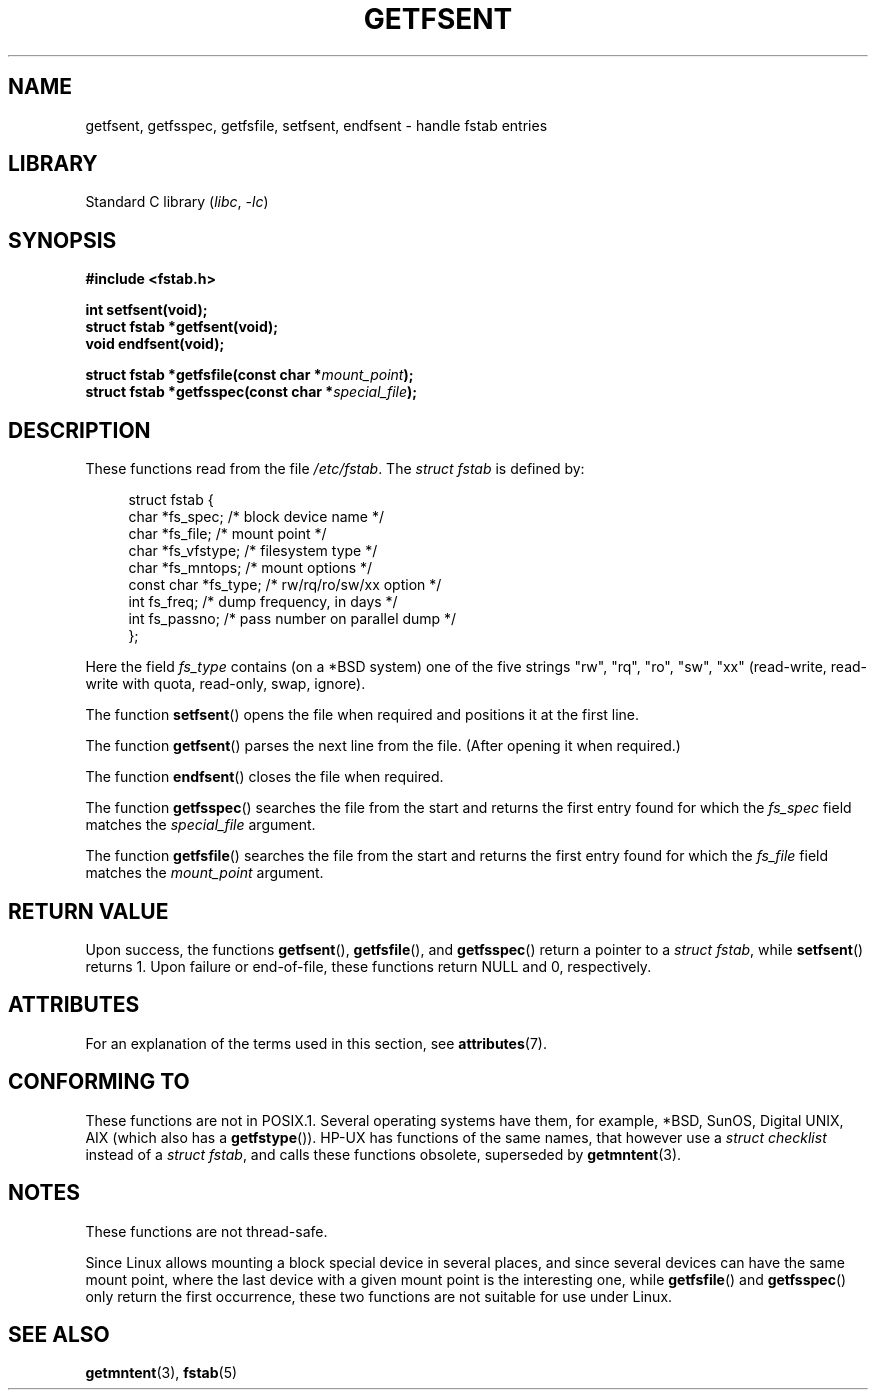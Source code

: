.\" Copyright (C) 2002 Andries Brouwer (aeb@cwi.nl)
.\"
.\" SPDX-License-Identifier: Linux-man-pages-copyleft
.\"
.\" Inspired by a page written by Walter Harms.
.\"
.TH GETFSENT 3 2021-03-22 "GNU" "Linux Programmer's Manual"
.SH NAME
getfsent, getfsspec, getfsfile, setfsent, endfsent \- handle fstab entries
.SH LIBRARY
Standard C library
.RI ( libc ", " \-lc )
.SH SYNOPSIS
.nf
.B #include <fstab.h>
.PP
.B "int setfsent(void);"
.B "struct fstab *getfsent(void);"
.B "void endfsent(void);"
.PP
.BI "struct fstab *getfsfile(const char *" mount_point );
.BI "struct fstab *getfsspec(const char *" special_file );
.fi
.SH DESCRIPTION
These functions read from the file
.IR /etc/fstab .
The
.IR "struct fstab"
is defined by:
.PP
.in +4n
.EX
struct fstab {
    char       *fs_spec;       /* block device name */
    char       *fs_file;       /* mount point */
    char       *fs_vfstype;    /* filesystem type */
    char       *fs_mntops;     /* mount options */
    const char *fs_type;       /* rw/rq/ro/sw/xx option */
    int         fs_freq;       /* dump frequency, in days */
    int         fs_passno;     /* pass number on parallel dump */
};
.EE
.in
.PP
Here the field
.I fs_type
contains (on a *BSD system)
one of the five strings "rw", "rq", "ro", "sw", "xx"
(read-write, read-write with quota, read-only, swap, ignore).
.PP
The function
.BR setfsent ()
opens the file when required and positions it at the first line.
.PP
The function
.BR getfsent ()
parses the next line from the file.
(After opening it when required.)
.PP
The function
.BR endfsent ()
closes the file when required.
.PP
The function
.BR getfsspec ()
searches the file from the start and returns the first entry found
for which the
.I fs_spec
field matches the
.I special_file
argument.
.PP
The function
.BR getfsfile ()
searches the file from the start and returns the first entry found
for which the
.I fs_file
field matches the
.I mount_point
argument.
.SH RETURN VALUE
Upon success, the functions
.BR getfsent (),
.BR getfsfile (),
and
.BR getfsspec ()
return a pointer to a
.IR "struct fstab" ,
while
.BR setfsent ()
returns 1.
Upon failure or end-of-file, these functions return NULL and 0, respectively.
.\" .SH HISTORY
.\" The
.\" .BR getfsent ()
.\" function appeared in 4.0BSD; the other four functions appeared in 4.3BSD.
.SH ATTRIBUTES
For an explanation of the terms used in this section, see
.BR attributes (7).
.ad l
.nh
.TS
allbox;
lb lb lbx
l l l.
Interface	Attribute	Value
T{
.BR endfsent (),
.BR setfsent ()
T}	Thread safety	T{
MT-Unsafe race:fsent
T}
T{
.BR getfsent (),
.BR getfsspec (),
.BR getfsfile ()
T}	Thread safety	T{
MT-Unsafe race:fsent locale
T}
.TE
.hy
.ad
.sp 1
.SH CONFORMING TO
These functions are not in POSIX.1.
Several operating systems have them, for example,
*BSD, SunOS, Digital UNIX, AIX (which also has a
.BR getfstype ()).
HP-UX has functions of the same names,
that however use a
.IR "struct checklist"
instead of a
.IR "struct fstab" ,
and calls these functions obsolete, superseded by
.BR getmntent (3).
.SH NOTES
These functions are not thread-safe.
.PP
Since Linux allows mounting a block special device in several places,
and since several devices can have the same mount point, where the
last device with a given mount point is the interesting one,
while
.BR getfsfile ()
and
.BR getfsspec ()
only return the first occurrence, these two functions are not suitable
for use under Linux.
.SH SEE ALSO
.BR getmntent (3),
.BR fstab (5)
